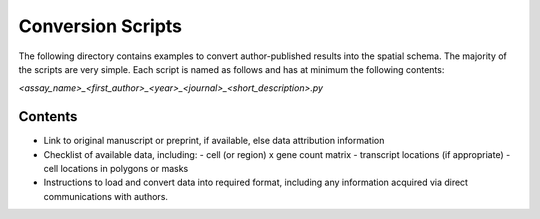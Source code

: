 Conversion Scripts
==================

The following directory contains examples to convert author-published results into the spatial
schema. The majority of the scripts are very simple. Each script is named as follows and has
at minimum the following contents:

`<assay_name>_<first_author>_<year>_<journal>_<short_description>.py`

Contents
--------

- Link to original manuscript or preprint, if available, else data attribution information
- Checklist of available data, including:
  - cell (or region) x gene count matrix
  - transcript locations (if appropriate)
  - cell locations in polygons or masks
- Instructions to load and convert data into required format, including any information acquired via
  direct communications with authors.
